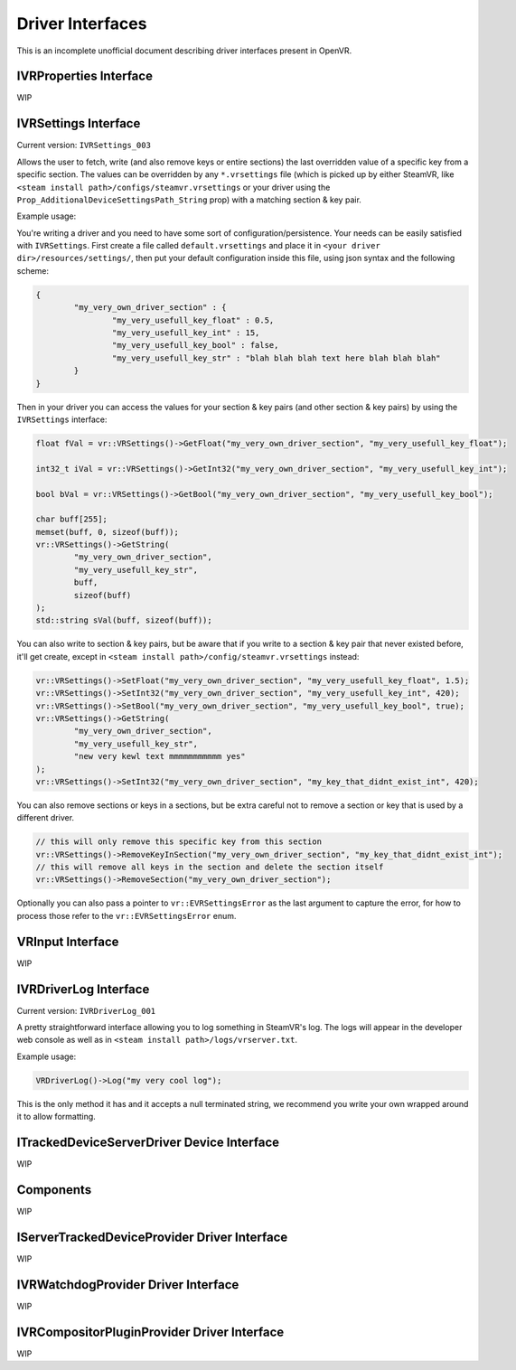 
.. _driver-interfaces:

Driver Interfaces
=================

This is an incomplete unofficial document describing driver interfaces present in OpenVR.

.. _vrproperties-interface:

IVRProperties Interface
^^^^^^^^^^^^^^^^^^^^^^^

WIP


IVRSettings Interface
^^^^^^^^^^^^^^^^^^^^^

Current version: ``IVRSettings_003``

Allows the user to fetch, write (and also remove keys or entire sections) the last overridden value of a specific key from a specific section.
The values can be overridden by any ``*.vrsettings`` file (which is picked up by either SteamVR, like ``<steam install path>/configs/steamvr.vrsettings`` or your driver using the ``Prop_AdditionalDeviceSettingsPath_String`` prop) with a matching section & key pair.

Example usage:

You're writing a driver and you need to have some sort of configuration/persistence.
Your needs can be easily satisfied with ``IVRSettings``. First create a file called ``default.vrsettings`` and place it in ``<your driver dir>/resources/settings/``, then put your default configuration inside this file, using json syntax and the following scheme:

.. code-block:: json

	{
		"my_very_own_driver_section" : {
			"my_very_usefull_key_float" : 0.5,
			"my_very_usefull_key_int" : 15,
			"my_very_usefull_key_bool" : false,
			"my_very_usefull_key_str" : "blah blah blah text here blah blah blah"
		}
	}

Then in your driver you can access the values for your section & key pairs (and other section & key pairs) by using the ``IVRSettings`` interface:

.. code-block:: c++

	float fVal = vr::VRSettings()->GetFloat("my_very_own_driver_section", "my_very_usefull_key_float");
	
	int32_t iVal = vr::VRSettings()->GetInt32("my_very_own_driver_section", "my_very_usefull_key_int");
	
	bool bVal = vr::VRSettings()->GetBool("my_very_own_driver_section", "my_very_usefull_key_bool");
	
	char buff[255];
	memset(buff, 0, sizeof(buff));
	vr::VRSettings()->GetString(
		"my_very_own_driver_section",
		"my_very_usefull_key_str",
		buff,
		sizeof(buff)
	);
	std::string sVal(buff, sizeof(buff));

You can also write to section & key pairs, but be aware that if you write to a section & key pair that never existed before, it'll get create, except in ``<steam install path>/config/steamvr.vrsettings`` instead:

.. code-block:: c++

	vr::VRSettings()->SetFloat("my_very_own_driver_section", "my_very_usefull_key_float", 1.5);
	vr::VRSettings()->SetInt32("my_very_own_driver_section", "my_very_usefull_key_int", 420);
	vr::VRSettings()->SetBool("my_very_own_driver_section", "my_very_usefull_key_bool", true);
	vr::VRSettings()->GetString(
		"my_very_own_driver_section",
		"my_very_usefull_key_str",
		"new very kewl text mmmmmmmmmmm yes"
	);
	vr::VRSettings()->SetInt32("my_very_own_driver_section", "my_key_that_didnt_exist_int", 420);

You can also remove sections or keys in a sections, but be extra careful not to remove a section or key that is used by a different driver.

.. code-block:: c++

	// this will only remove this specific key from this section
	vr::VRSettings()->RemoveKeyInSection("my_very_own_driver_section", "my_key_that_didnt_exist_int");
	// this will remove all keys in the section and delete the section itself
	vr::VRSettings()->RemoveSection("my_very_own_driver_section");

Optionally you can also pass a pointer to ``vr::EVRSettingsError`` as the last argument to capture the error, for how to process those refer to the ``vr::EVRSettingsError`` enum.


VRInput Interface
^^^^^^^^^^^^^^^^^

WIP


IVRDriverLog Interface
^^^^^^^^^^^^^^^^^^^^^^

Current version: ``IVRDriverLog_001``

A pretty straightforward interface allowing you to log something in SteamVR's log.
The logs will appear in the developer web console as well as in ``<steam install path>/logs/vrserver.txt``.

Example usage:

.. code-block:: c++

	VRDriverLog()->Log("my very cool log");

This is the only method it has and it accepts a null terminated string, we recommend you write your own wrapped around it to allow formatting.

ITrackedDeviceServerDriver Device Interface
^^^^^^^^^^^^^^^^^^^^^^^^^^^^^^^^^^^^^^^^^^^

WIP


Components
^^^^^^^^^^

WIP


IServerTrackedDeviceProvider Driver Interface
^^^^^^^^^^^^^^^^^^^^^^^^^^^^^^^^^^^^^^^^^^^^^

WIP


IVRWatchdogProvider Driver Interface
^^^^^^^^^^^^^^^^^^^^^^^^^^^^^^^^^^^^

WIP


IVRCompositorPluginProvider Driver Interface
^^^^^^^^^^^^^^^^^^^^^^^^^^^^^^^^^^^^^^^^^^^^

WIP



